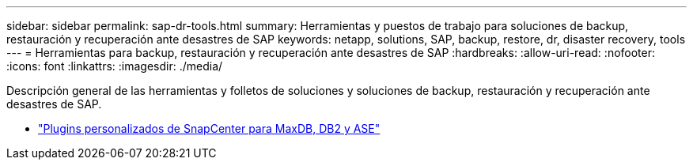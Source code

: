 ---
sidebar: sidebar 
permalink: sap-dr-tools.html 
summary: Herramientas y puestos de trabajo para soluciones de backup, restauración y recuperación ante desastres de SAP 
keywords: netapp, solutions, SAP, backup, restore, dr, disaster recovery, tools 
---
= Herramientas para backup, restauración y recuperación ante desastres de SAP
:hardbreaks:
:allow-uri-read: 
:nofooter: 
:icons: font
:linkattrs: 
:imagesdir: ./media/


[role="lead"]
Descripción general de las herramientas y folletos de soluciones y soluciones de backup, restauración y recuperación ante desastres de SAP.

* link:https://automationstore.netapp.com/snap-list.shtml["Plugins personalizados de SnapCenter para MaxDB, DB2 y ASE"]


